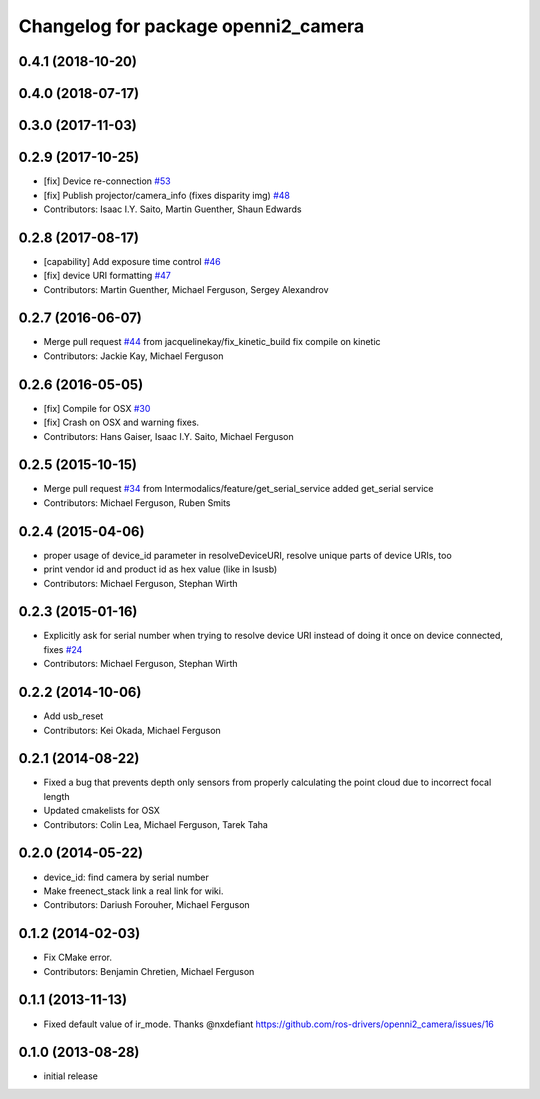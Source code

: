 ^^^^^^^^^^^^^^^^^^^^^^^^^^^^^^^^^^^^
Changelog for package openni2_camera
^^^^^^^^^^^^^^^^^^^^^^^^^^^^^^^^^^^^

0.4.1 (2018-10-20)
------------------

0.4.0 (2018-07-17)
------------------

0.3.0 (2017-11-03)
------------------


0.2.9 (2017-10-25)
------------------
* [fix] Device re-connection `#53 <https://github.com/ros-drivers/openni2_camera/issues/53>`_
* [fix] Publish projector/camera_info (fixes disparity img) `#48 <https://github.com/ros-drivers/openni2_camera/issues/48>`_
* Contributors: Isaac I.Y. Saito, Martin Guenther, Shaun Edwards

0.2.8 (2017-08-17)
------------------
* [capability] Add exposure time control `#46 <https://github.com/ros-drivers/openni2_camera/issues/46>`_
* [fix] device URI formatting `#47 <https://github.com/ros-drivers/openni2_camera/issues/47>`_
* Contributors: Martin Guenther, Michael Ferguson, Sergey Alexandrov

0.2.7 (2016-06-07)
------------------
* Merge pull request `#44 <https://github.com/ros-drivers/openni2_camera/issues/44>`_ from jacquelinekay/fix_kinetic_build
  fix compile on kinetic
* Contributors: Jackie Kay, Michael Ferguson

0.2.6 (2016-05-05)
------------------
* [fix] Compile for OSX `#30 <https://github.com/ros-drivers/openni2_camera/issues/30>`_
* [fix] Crash on OSX and warning fixes.
* Contributors: Hans Gaiser, Isaac I.Y. Saito, Michael Ferguson

0.2.5 (2015-10-15)
------------------
* Merge pull request `#34 <https://github.com/ros-drivers/openni2_camera/issues/34>`_ from Intermodalics/feature/get_serial_service
  added get_serial service
* Contributors: Michael Ferguson, Ruben Smits

0.2.4 (2015-04-06)
------------------
* proper usage of device_id parameter in resolveDeviceURI, resolve unique parts of device URIs, too
* print vendor id and product id as hex value (like in lsusb)
* Contributors: Michael Ferguson, Stephan Wirth

0.2.3 (2015-01-16)
------------------
* Explicitly ask for serial number when trying to resolve device URI instead of doing it once on device connected, fixes `#24 <https://github.com/ros-drivers/openni2_camera/issues/24>`_
* Contributors: Michael Ferguson, Stephan Wirth

0.2.2 (2014-10-06)
------------------
* Add usb_reset
* Contributors: Kei Okada, Michael Ferguson

0.2.1 (2014-08-22)
------------------
* Fixed a bug that prevents depth only sensors from properly calculating the point cloud due to incorrect focal length
* Updated cmakelists for OSX
* Contributors: Colin Lea, Michael Ferguson, Tarek Taha

0.2.0 (2014-05-22)
------------------
* device_id: find camera by serial number
* Make freenect_stack link a real link for wiki.
* Contributors: Dariush Forouher, Michael Ferguson

0.1.2 (2014-02-03)
------------------
* Fix CMake error.
* Contributors: Benjamin Chretien, Michael Ferguson

0.1.1 (2013-11-13)
------------------
* Fixed default value of ir_mode. Thanks @nxdefiant
  https://github.com/ros-drivers/openni2_camera/issues/16

0.1.0 (2013-08-28)
------------------
* initial release

